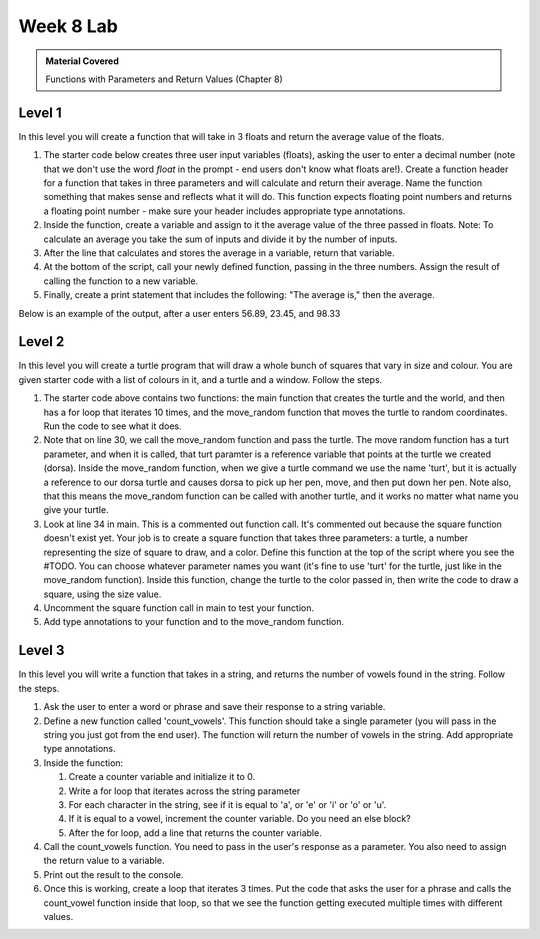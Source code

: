 ..  Copyright (C)  Celine Latulipe.  Permission is granted to copy, distribute
    and/or modify this document under the terms of the GNU Free Documentation
    License, Version 1.3 or any later version published by the Free Software
    Foundation; with Invariant Sections being Forward, Prefaces, and
    Contributor List, no Front-Cover Texts, and no Back-Cover Texts.  A copy of
    the license is included in the section entitled "GNU Free Documentation
    License".

Week 8 Lab
==========

.. admonition:: Material Covered

   Functions with Parameters and Return Values (Chapter 8)


Level 1
-------

In this level you will create a function that will take in 3 floats and return the average value of the floats.

#. The starter code below creates three user input variables (floats), asking the user to enter a decimal number (note that we don't use the word *float* in the prompt - end users don't know what floats are!). Create a function header for a function that takes in three parameters and will calculate and return their average. Name the function something that makes sense and reflects what it will do. This function expects floating point numbers and returns a floating point number - make sure your header includes appropriate type annotations. 

#. Inside the function, create a variable and assign to it the average value of the three passed in floats. Note: To calculate an average you take the sum of inputs and divide it by the number of inputs.

#. After the line that calculates and stores the average in a variable, return that variable.

#. At the bottom of the script, call your newly defined function, passing in the three numbers. Assign the result of calling the function to a new variable. 

#. Finally, create a print statement that includes the following: "The average is," then the average. 
   
Below is an example of the output, after a user enters 56.89, 23.45, and 98.33

.. image:: Figures/Lab8_calc_avg_output.jpg
   :width: 300
   :align: center

.. activecode:: lab8_level1
       
    ################################################################
    # Student name, ID & lab section
    # Date
    # Lab 8, Level 1
    ################################################################
    
    num1 = float(input("Please enter a decimal number: "))
    num2 = float(input("Please enter another decimal number: "))
    num3 = float(input("Please enter a third decimal number: "))




Level 2
-------

In this level you will create a turtle program that will draw a whole bunch of squares that vary in size and colour. You are given starter code with a list of colours in it, and a turtle and a window. Follow the steps. 

.. activecode:: lab8_level2
    
    ################################################################
    # Student name, ID & lab section
    # Date
    # Lab 8, Level 2
    ################################################################
    import turtle
    import random


    #TODO: define your square function that takes parameters here
            

    def move_random(turt):
        x = random.randrange(-180, 180)
        y = random.randrange(-180, 180)
        turt.penup()
        turt.goto(x,y)
        turt.pendown()

    def main():
        MIN_SQUARE = 40
        MAX_SQUARE = 90
        wn = turtle.Screen()
        dorsa = turtle.Turtle()
        dorsa.speed(5) # make turtle fast

        
        colors = ["red", "green", "blue", "black", "orange", "purple", "pink"]
        for _ in range(10):
            move_random(dorsa)
            col_index = random.randrange(len(colors))
            color = colors[col_index]
            sq_size = random.randrange(MIN_SQUARE, MAX_SQUARE)
            #square(dorsa, sq_size, color)


    main()  

#. The starter code above contains two functions: the main function that creates the turtle and the world, and then has a for loop that iterates 10 times, and the move_random function that moves the turtle to random coordinates. Run the code to see what it does. 
#. Note that on line 30, we call the move_random function and pass the turtle. The move random function has a turt parameter, and when it is called, that turt paramter is a reference variable that points at the turtle we created (dorsa). Inside the move_random function, when we give a turtle command we use the name 'turt', but it is actually a reference to our dorsa turtle and causes dorsa to pick up her pen, move, and then put down her pen. Note also, that this means the move_random function can be called with another turtle, and it works no matter what name you give your turtle. 
#. Look at line 34 in main. This is a commented out function call. It's commented out because the square function doesn't exist yet. Your job is to create a square function that takes three parameters: a turtle, a number representing the size of square to draw, and a color. Define this function at the top of the script where you see the #TODO. You can choose whatever parameter names you want (it's fine to use 'turt' for the turtle, just like in the move_random function). Inside this function, change the turtle to the color passed in, then write the code to draw a square, using the size value. 
#. Uncomment the square function call in main to test your function. 
#. Add type annotations to your function and to the move_random function.



Level 3
-------
In this level you will write a function that takes in a string, and returns the number of vowels found in the string. Follow the steps.

.. activecode:: lab8_level3   

    ################################################################
    # Student name, ID & lab section
    # Date
    # Lab 8, Level 3
    ################################################################


#. Ask the user to enter a word or phrase and save their response to a string variable.
#. Define a new function called 'count_vowels'. This function should take a single parameter (you will pass in the string you just got from the end user). The function will return the number of vowels in the string. Add appropriate type annotations. 
#. Inside the function:

   #. Create a counter variable and initialize it to 0.
   #. Write a for loop that iterates across the string parameter
   #. For each character in the string, see if it is equal to 'a', or 'e' or 'i' or 'o' or 'u'.
   #. If it is equal to a vowel, increment the counter variable. Do you need an else block?
   #. After the for loop, add a line that returns the counter variable.

#. Call the count_vowels function. You need to pass in the user's response as a parameter. You also need to assign the return value to a variable.
#. Print out the result to the console. 
#. Once this is working, create a loop that iterates 3 times. Put the code that asks the user for a phrase and calls the count_vowel function inside that loop, so that we see the function getting executed multiple times with different values.  



